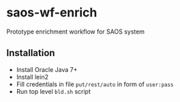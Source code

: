 * saos-wf-enrich
  Prototype enrichment workflow for SAOS system

** Installation
   + Install Oracle Java 7+
   + Install lein2
   + Fill credentials in file ~put/rest/auto~ in form of ~user:pass~
   + Run top level ~bld.sh~ script
